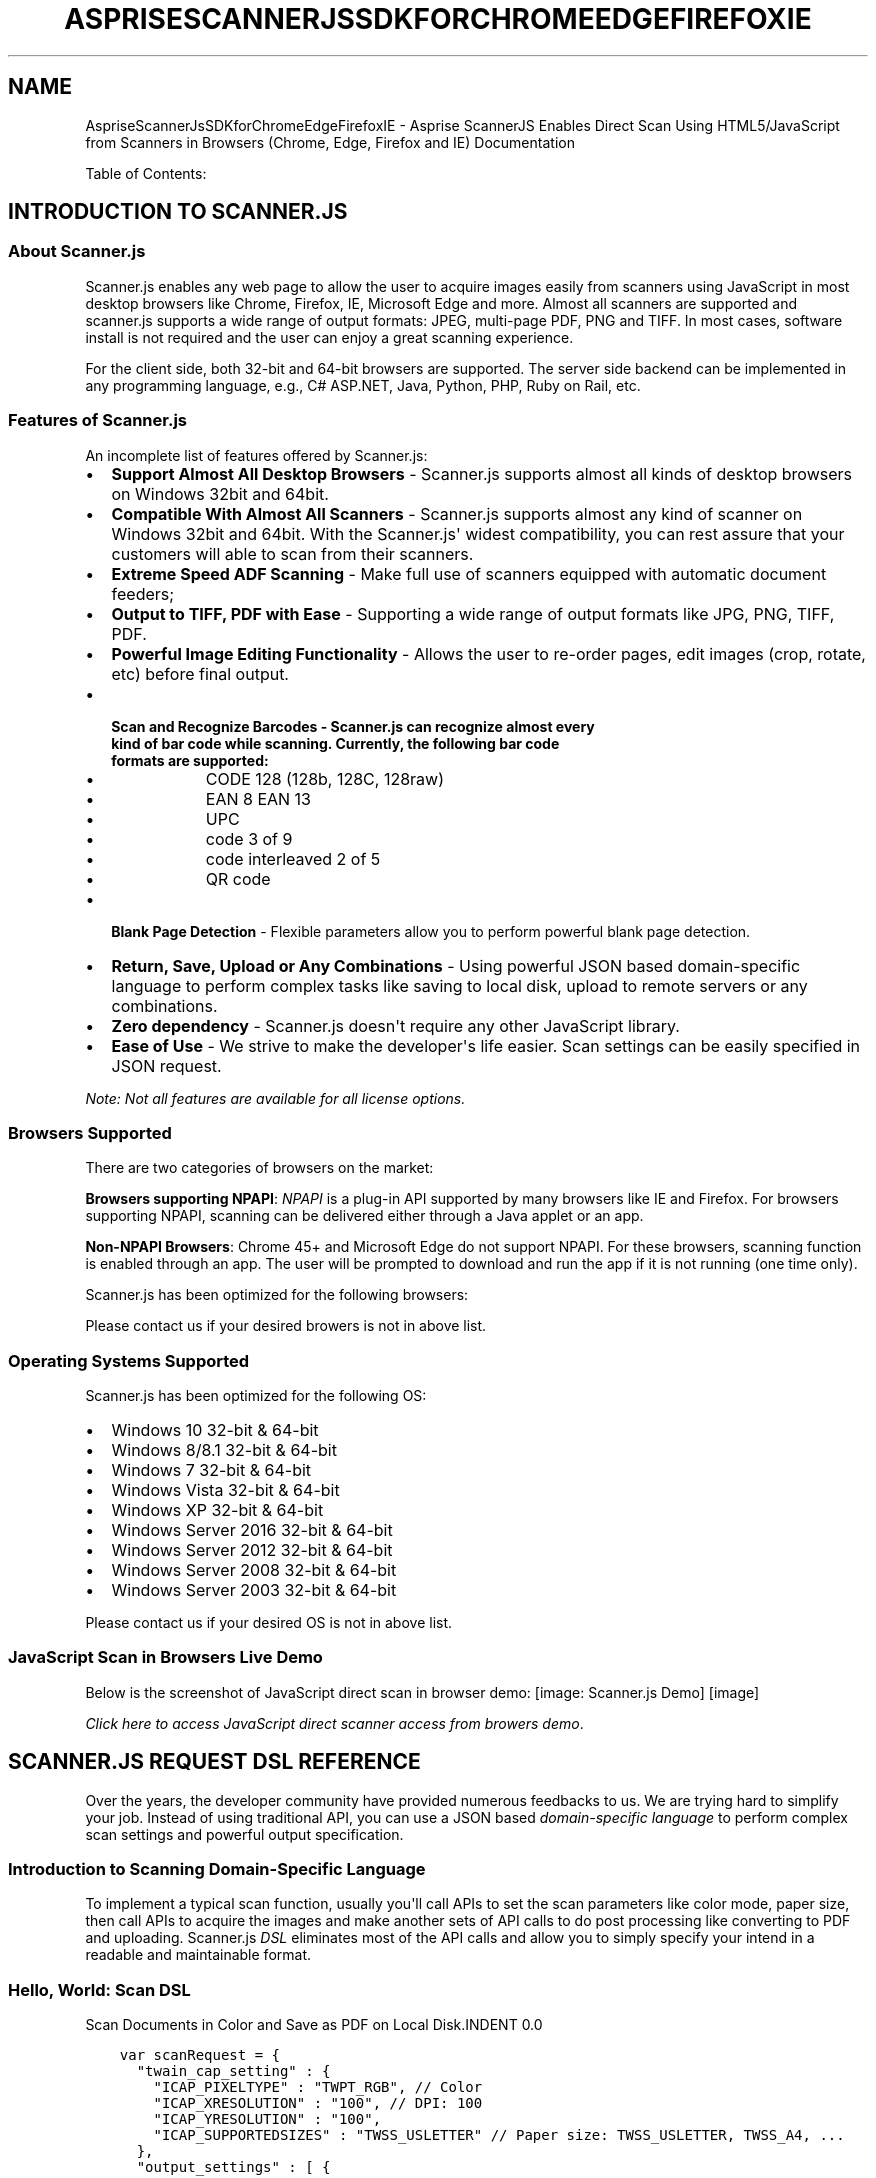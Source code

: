 .\" Man page generated from reStructuredText.
.
.TH "ASPRISESCANNERJSSDKFORCHROMEEDGEFIREFOXIE" "1" "August 22, 2016" "2.0" "Asprise ScannerJS Enables Direct Scan Using HTML5/JavaScript from Scanners in Browsers (Chrome, Edge, Firefox and IE)"
.SH NAME
AspriseScannerJsSDKforChromeEdgeFirefoxIE \- Asprise ScannerJS Enables Direct Scan Using HTML5/JavaScript from Scanners in Browsers (Chrome, Edge, Firefox and IE) Documentation
.
.nr rst2man-indent-level 0
.
.de1 rstReportMargin
\\$1 \\n[an-margin]
level \\n[rst2man-indent-level]
level margin: \\n[rst2man-indent\\n[rst2man-indent-level]]
-
\\n[rst2man-indent0]
\\n[rst2man-indent1]
\\n[rst2man-indent2]
..
.de1 INDENT
.\" .rstReportMargin pre:
. RS \\$1
. nr rst2man-indent\\n[rst2man-indent-level] \\n[an-margin]
. nr rst2man-indent-level +1
.\" .rstReportMargin post:
..
.de UNINDENT
. RE
.\" indent \\n[an-margin]
.\" old: \\n[rst2man-indent\\n[rst2man-indent-level]]
.nr rst2man-indent-level -1
.\" new: \\n[rst2man-indent\\n[rst2man-indent-level]]
.in \\n[rst2man-indent\\n[rst2man-indent-level]]u
..
.sp
Table of Contents:
.SH INTRODUCTION TO SCANNER.JS
.SS About Scanner.js
.sp
Scanner.js enables any web page to allow the user to acquire images easily from scanners
using JavaScript in most desktop browsers like Chrome, Firefox, IE, Microsoft Edge and more.
Almost all scanners are supported and scanner.js supports a wide range of output formats:
JPEG, multi\-page PDF, PNG and TIFF.
In most cases, software install is not required and the user can enjoy a great scanning experience.
.sp
For the client side, both 32\-bit and 64\-bit browsers are supported. The server side backend can
be implemented in any programming language, e.g., C# ASP.NET, Java, Python, PHP, Ruby on Rail, etc.
.SS Features of Scanner.js
.sp
An incomplete list of features offered by Scanner.js:
.INDENT 0.0
.IP \(bu 2
\fBSupport Almost All Desktop Browsers\fP \- Scanner.js supports almost all kinds of desktop browsers on Windows 32bit and 64bit.
.IP \(bu 2
\fBCompatible With Almost All Scanners\fP \- Scanner.js supports almost any kind of scanner on Windows 32bit and 64bit. With the Scanner.js\(aq widest compatibility, you can rest assure that your customers will able to scan from their scanners.
.IP \(bu 2
\fBExtreme Speed ADF Scanning\fP \- Make full use of scanners equipped with automatic document feeders;
.IP \(bu 2
\fBOutput to TIFF, PDF with Ease\fP \- Supporting a wide range of output formats like JPG, PNG, TIFF, PDF.
.IP \(bu 2
\fBPowerful Image Editing Functionality\fP \- Allows the user to re\-order pages, edit images (crop, rotate, etc) before final output.
.IP \(bu 2
.INDENT 2.0
.TP
.B \fBScan and Recognize Barcodes\fP \- Scanner.js can recognize almost every kind of bar code while scanning. Currently, the following bar code formats are supported:
.INDENT 7.0
.IP \(bu 2
CODE 128 (128b, 128C, 128raw)
.IP \(bu 2
EAN 8 EAN 13
.IP \(bu 2
UPC
.IP \(bu 2
code 3 of 9
.IP \(bu 2
code interleaved 2 of 5
.IP \(bu 2
QR code
.UNINDENT
.UNINDENT
.IP \(bu 2
\fBBlank Page Detection\fP \- Flexible parameters allow you to perform powerful blank page detection.
.IP \(bu 2
\fBReturn, Save, Upload or Any Combinations\fP \- Using powerful JSON based domain\-specific language to perform complex tasks like saving to local disk, upload to remote servers or any combinations.
.IP \(bu 2
\fBZero dependency\fP \- Scanner.js doesn\(aqt require any other JavaScript library.
.IP \(bu 2
\fBEase of Use\fP \- We strive to make the developer\(aqs life easier. Scan settings can be easily specified in JSON request.
.UNINDENT
.sp
\fINote: Not all features are available for all license options.\fP
.SS Browsers Supported
.sp
There are two categories of browsers on the market:
.sp
\fBBrowsers supporting NPAPI\fP:
\fI\%NPAPI\fP is a plug\-in API supported by many browsers
like IE and Firefox. For browsers supporting NPAPI, scanning can be delivered either through a Java applet or
an app.
.sp
\fBNon\-NPAPI Browsers\fP:
Chrome 45+ and Microsoft Edge do not support NPAPI. For these browsers,
scanning function is enabled through an app. The user will be prompted to download and run the app
if it is not running (one time only).
.sp
Scanner.js has been optimized for the following browsers:
.TS
center;
|l|l|.
_
T{
NPAPI Browsers
T}	T{
Non\-NPAPI Browsers
T}
_
T{
Chrome 44 and lower versions
T}	T{
Chrome 45 and later
T}
_
T{
Microsoft IE all versions
T}	T{
Microsoft Edge
T}
_
T{
Firefox all versions
T}	T{
T}
_
T{
Opera
T}	T{
T}
_
.TE
.sp
Please contact us if your desired browers is not in above list.
.SS Operating Systems Supported
.sp
Scanner.js has been optimized for the following OS:
.INDENT 0.0
.IP \(bu 2
Windows 10 32\-bit & 64\-bit
.IP \(bu 2
Windows 8/8.1 32\-bit & 64\-bit
.IP \(bu 2
Windows 7 32\-bit & 64\-bit
.IP \(bu 2
Windows Vista 32\-bit & 64\-bit
.IP \(bu 2
Windows XP 32\-bit & 64\-bit
.IP \(bu 2
Windows Server 2016 32\-bit & 64\-bit
.IP \(bu 2
Windows Server 2012 32\-bit & 64\-bit
.IP \(bu 2
Windows Server 2008 32\-bit & 64\-bit
.IP \(bu 2
Windows Server 2003 32\-bit & 64\-bit
.UNINDENT
.sp
Please contact us if your desired OS is not in above list.
.SS JavaScript Scan in Browsers Live Demo
.sp
Below is the screenshot of JavaScript direct scan in browser demo:
[image: Scanner.js Demo]
[image]
.sp
\fI\%Click here to access JavaScript direct scanner access from browers demo\fP\&.
.SH SCANNER.JS REQUEST DSL REFERENCE
.sp
Over the years, the developer community have provided numerous feedbacks to us.
We are trying hard to simplify your job. Instead of using traditional API,
you can use a JSON based \fI\%domain\-specific language\fP to perform
complex scan settings and powerful output specification.
.SS Introduction to Scanning Domain\-Specific Language
.sp
To implement a typical scan function, usually you\(aqll call APIs to set the scan parameters like color mode, paper size,
then call APIs to acquire the images and make another sets of API calls to do post processing like converting to PDF and uploading.
Scanner.js \fI\%DSL\fP eliminates most of the API calls and allow you to simply specify your intend in a readable and maintainable format.
.SS Hello, World: Scan DSL
Scan Documents in Color and Save as PDF on Local Disk.INDENT 0.0
.INDENT 3.5
.sp
.nf
.ft C
var scanRequest = {
  "twain_cap_setting" : {
    "ICAP_PIXELTYPE" : "TWPT_RGB", // Color
    "ICAP_XRESOLUTION" : "100", // DPI: 100
    "ICAP_YRESOLUTION" : "100",
    "ICAP_SUPPORTEDSIZES" : "TWSS_USLETTER" // Paper size: TWSS_USLETTER, TWSS_A4, ...
  },
  "output_settings" : [ {
    "type" : "save",
    "format" : "pdf",
    "save_path" : "${TMP}\e\e${TMS}${EXT}" // Can be absolute path or path containing variables
  } ]
};
.ft P
.fi
.UNINDENT
.UNINDENT
.sp
You can then pass the scan request in JSON to function \fBasprise_scanner_js_scan\fP\&. For example:
Execute Scan Request DSL in JavaScript.INDENT 0.0
.INDENT 3.5
.sp
.nf
.ft C
asprise_scanner_js_scan(resultHandlerCallBackFunction, scanRequest, true, false);
.ft P
.fi
.UNINDENT
.UNINDENT
.SS Make Use of DSL\(aqs Flexibility
.sp
The scan request can be either in JavaScript object or in plain string, so that you can externalize it \- for example, read it from user input or load it from an external file, url or database.
.sp
You may also consider setting up a number of scanning profiles to allow the user to perform personalized tasks.
.SS Scanning DSL Specification
Example with All Attributes.INDENT 0.0
.INDENT 3.5
.sp
.nf
.ft C
{
  "request_id": "123",
  "processing_strategy": "after\-all\-scans", // default value is "default" \- process image after each scan immediately.

  // \-\-\-\-\-\-\-\-\-\-\-\-\-\-\- Scan Settings \-\-\-\-\-\-\-\-\-\-\-\-\-\-\-
  "twain_cap_setting": {
    "ICAP_PIXELTYPE": "TWPT_GRAY,TWPT_RGB", // Preferrs GRAY, fall back Color; TWPT_BW
    "ICAP_XSCALING/RESET": "null", // Resets a capability
    "ICAP_XRESOLUTION": "200", // Sets the resolution
    "ICAP_YRESOLUTION": "200", // Sets the resolution
    "CAP_AUTOFEED": false, // TW_BOOL, No default; TRUE to use ADF or FALSE to use Flatbed
    "ICAP_FRAMES":  "(0, 0, 4, 6)" // Scan part of the image only
  },

  "prompt_scan_more":  true, /** Default value: false */

  // \-\-\-\-\-\-\-\-\-\-\-\-\-\-\- Processing Settings \-\-\-\-\-\-\-\-\-\-\-\-\-\-\-
  "discard_blank_pages": "false", /** Default value: false */
  "blank_page_threshold": "0.02",
  "blank_page_margin_percent": "8",

  "recognize_barcodes": "false", /** Default value: false */

  // \-\-\-\-\-\-\-\-\-\-\-\-\-\-\- Output Settings \-\-\-\-\-\-\-\-\-\-\-\-\-\-\-
  "output_settings": [
    {
      "type": "save", // return\-base64, save, upload[\-thumbnail]
      "format": "pdf", // bmp, png, jpg, tif, pdf // optional, default is jpg
      "thumbnail_height": 200, // only for \-thumbnail; optional, default is 200
      "save_path": "${TMP}\e\e${TMS}${EXT}", // only for save

      /** JPG realted */
      "jpeg_quality": "90", // optional, default is 80, only for JPG format

      /** TIFF Related */
      "tiff_compression": "G4", // optional, default is empty; only for TIFF format
      "tiff_force_single_page": "false",

      /** PDF Related */
      "pdf_force_black_white": "true", // optional, default is false; only for PDF format
      "pdfa_compliant": "false",
      "pdf_owner_password": "",
      "pdf_user_password": "",
      "pdf_text_line": "Asprise PDF/A scan by ${COMPUTERNAME}/${USERNAME} on ${DATETIME}",
      "exif": {
        "DocumentName": "PDF/A Scan",
        "UserComment": "Scanned using Asprise software"
      },

      /** Upload Related */
      "upload_after_all_done": "true", // default is true
      "upload_one_by_one": "false", // default is false
      "upload_target": {
        "url": "http://asprise.com/scan/applet/upload.php?action=dump",
        "method": "post",
        "max_retries": 2,
        "post_fields": { // Optional additional POST fields
          "provider": "Asprise"
        },
        "post_file_field_name": "asprise_scans", // Field name of of uploaded files
        "post_files": [ // Optional additional files to be uploaded
          "C:\e\e_tmp0.jpg"
        ],
        "cookies": "name=Asprise; domain=asprise.com", // Optional cookies to pass
        "auth": "user:pass", // Optional auth info
        "headers": [ // Optional additioanl headers
          "Referer: http://asprise.com"
        ],
        "log_file": "null", // Log HTTP operations to a file for debug purpose
        "max_operation_time": 600, // Max operation timeout in seconds.
        "to_file": "null" // Save the HTTP response to a file.
      }
    }
  ],

  // \-\-\-\-\-\-\-\-\-\-\-\-\-\-\- Other Return Options: image info \-\-\-\-\-\-\-\-\-\-\-\-\-\-\-
  "retrieve_caps": [ // caps to be retrieved for each scan
    "ICAP_PIXELTYPE",
    "ICAP_XRESOLUTION",
    "ICAP_UNITS",
    "ICAP_FRAMES"
  ],

  "retrieve_extended_image_attrs": [ // device returned extended image attributes
    "BARCODE",
    "TWEI_PATCHCODE"
  ]
}
.ft P
.fi
.UNINDENT
.UNINDENT
.SS twain_cap_setting: Scan Settings
.sp
\fBtwain_cap_setting\fP specifies scanning settings. You may use either TWAIN constant name or the actual contant value in both attribute names and values.
For example, \fB"ICAP_PIXELTYPE": "TWPT_GRAY"\fP is equivalent to \fB"0x0101": "1"\fP\&.
.sp
Various capability setting and resetting operations are supported:
.INDENT 0.0
.TP
.B Set Single Value
Using a single value to set a capability directly. Example: \fB"ICAP_PIXELTYPE": "TWPT_GRAY"\fP
.TP
.B Set Value with Fallback
A list of values separated with comma instructs Asprise Scanning to try each value in order until setting is successful. Example: \fB"ICAP_PIXELTYPE": "TWPT_GRAY,TWPT_RGB"\fP
.TP
.B Reset a Capability
Appending the capability name with \fB/RESET\fP to instruct the device to reset a capability to its device default value. Example: \fB"ICAP_XSCALING/RESET": null\fP
.UNINDENT
.sp
You may specify capability setting attributes in any order as Asprise Scanning will intelligently coordinate capability setting properly.
.sp
Common used capability list (note that a particular scanner may not support all the capabilities list below):
.sp

.SS retrieve_caps: Image Information to be Returned
.sp
Use it when you are interested to know the metadata about the images or the actual scanning setting used when scanning the images.
\fBretrieve_caps\fP specifies an array of capabilites should be returned for each image acquried. You may use either TWAIN constant name or the actual contant value
as the array element. For example, \fB["ICAP_PIXELTYPE", "ICAP_XRESOLUTION"]\fP is equivalent to \fB["0x0101",  "0x1118"]\fP\&.
.sp
You may refer to \fI\%twain_cap_setting: Scan Settings\fP for common used capabilities.
.SS retrieve_extended_image_attrs: Extended Image Attributes to be Returned
.sp
Similar to \fBretrieve_caps\fP, \fBretrieve_extended_image_attrs\fP specifies an array of extended image attributes to be returned for each image acquried. You may use either TWAIN constant name or the actual contant value
as the array element. For example, \fB["TWEI_PATCHCODE"]\fP is equivalent to \fB["0x1212"]\fP\&.
.sp
Note that only high end scanners may return extended image attributes.
.sp
For your convenience, \fB"BARCODE"\fP will be expanded to the following list of attributes: "TWEI_BARCODECOUNT", "TWEI_BARCODECONFIDENCE", "TWEI_BARCODEX", "TWEI_BARCODEY", "TWEI_BARCODETYPE", "TWEI_BARCODEROTATION", "TWEI_BARCODETEXTLENGTH", "TWEI_BARCODETEXT".
.SS recognize_barcodes: Barcode Recognition
.sp
You may request high end scanners to decode barcodes using \fBretrieve_extended_image_attrs\fP\&. However, the rest of scanners are unable to decode barcodes.
By setting \fBrecognize_barcodes\fP to \fBtrue\fP, you instruct Asprise Scanning to recognize a wide range of barcode and QR code formats even
if the scanner devices don\(aqt support barcode recognition. The following barcode formats are supported:
.INDENT 0.0
.INDENT 3.5
.INDENT 0.0
.IP \(bu 2
CODE 128 (128b, 128C, 128raw)
.IP \(bu 2
EAN 8 EAN 13
.IP \(bu 2
UPC
.IP \(bu 2
code 3 of 9
.IP \(bu 2
code interleaved 2 of 5
.IP \(bu 2
QR code
.UNINDENT
.UNINDENT
.UNINDENT
.SS discard_blank_pages: Discard Blank Pages Automatically
.sp
To discard blank page automatically, you can set \fBdiscard_blank_pages\fP to \fBtrue\fP\&. You may also tune
the following paramters:
.INDENT 0.0
.TP
.B blank_page_threshold
Specifies the maximum ink coverage to be considered as blank. The default value is 0.02, meaning
if the ink coverage is less than 2%, then it is considered as blank. Valid value range: 0 ~ 1.0
.TP
.B blank_page_margin_percent
Page margins are often prone to noise. This parameter allow you to exclude certain percentage of page
on the margins. Default value is 8, meaning 8% of page width is considered as left and right margins and
8% of page height is for top and bottom margins. Valid value range: 0 ~ 100
.UNINDENT
.SS prompt_scan_more: Scan Multiple Pages in a Session
.sp
Set \fBprompt_scan_more\fP to \fBtrue\fP to prompt the user to scan multiple pages in a session.
.SS Output Settings
.sp
For a scan session, you may specify any combination of the following output setting types to the \fBoutput_settings\fP attribute:
.INDENT 0.0
.TP
.B \fI\%save\fP
Save the scanned images to local hard disk drives or mapped network locations. Required attribute: \fBsave_path\fP\&. More details are available in \fI\%save, save\-thumbnail\fP
.TP
.B \fI\%upload\fP
Upload the scanned images to a URL. Required attribute: \fBupload_target\fP\&.
.TP
.B \fI\%return\-base64\fP
Returns the data of the scanned images in base64 format. Required attribute: none.
.TP
.B return\-handle
For C/C++ only: returns the handles to the scanned images. Required attribute: none.
.TP
.B *\-thumbnail
save\-thumbnail, upload\-thumbnail and return\-base\-thumbnail performs the same operations on the thumbnails (scaled down version). \fBthumbnail_height\fP is optional with default value of 200 (the height of the
thumbnail should be 200 pixels).
.UNINDENT
.sp
You are free to combine any number of the output settings. For example, below request instructs to upload the scanned images in PDF format to remote web server and
return the base64 encoded data of the thumbnails (JPG format):
Upload PDF and Return the Thumbnails in JPG.INDENT 0.0
.INDENT 3.5
.sp
.nf
.ft C
{
   "output_settings" : [ {
     "type" : "upload",
     "format" : "pdf",
     "upload_target" : {
       "url" : "http://asprise.com/scan/applet/upload.php?action=dump"
     }
   }, {
     "type" : "return\-base64\-thumbnail",
     "format" : "jpg"
   } ]
}
.ft P
.fi
.UNINDENT
.UNINDENT
.SS Image Formats Supported
.sp
You use \fBformat\fP attribute to specify the desired output format. The following list of image formats are supported:
.INDENT 0.0
.TP
.B jpg
JPEG format. This is the default format, i.e., jpg will be used if \fBformat\fP attribute is not present.
.sp
Use \fBjpeg_quality\fP to specify the JPEG quality. The default value is 80.
.TP
.B bmp
Bitmap format.
.TP
.B png
Portable Network Graphics.
.TP
.B tif
Tagged Image File Format.
.sp
Use \fBtiff_compression\fP to specify the compression to be used for TIFF. Valid values are: \fBG4\fP, \fBG3\fP, \fBLZW\fP, \fBRLE\fP, \fBZIP\fP and \fBNONE\fP (default).
.TP
.B pdf
Portable Document Format. The following list of attributes may be used to customize PDF output:
.sp
\fBpdf_force_black_white\fP: Default is false, set to true to use CCITT Group 4 Compression for ultra small file size.
.sp
\fBpdfa_compliant\fP: Default is false, set to true to force PDF\-A/1 compliance.
.sp
\fBpdf_text_line\fP: Optionally, you can specify a line to text to be printed on the bottom left of the first page. Macros can be used e.g., "Scanned by ${COMPUTERNAME}/${USERNAME} on ${DATETIME}".
.sp
\fBpdf_owner_password\fP, \fBpdf_user_password\fP: Optionally, you may specify password when \fBpdfa_compliant\fP is false.
.sp
\fBexif\fP: the following tags can be specified: \fBDocumentName\fP, \fBUserComment\fP and \fBCopyright\fP\&.
.UNINDENT
.SS save, save\-thumbnail
.sp
You use \fBsave\fP and \fBsave\-thumbnail\fP to save the scanned images or thumbnails to local hard disk drives or mapped network locations.
.sp
\fBsave_path\fP is a required attribute, which you use to specify the target output location. Note \fBsave_path\fP specifies the complete target file location, not the containing folder.
If you set \fB"save_path": .\e\etest.jpg\fP and there are multiple images scanned, you\(aqll get only the last one as previous images will be overwritten. To avoid this problem,
you may use any of the macros listed below:
.INDENT 0.0
.TP
.B ${TMS}
Timestamp with milliseconds, e.g, \(aq2020\-12\-25_08\-06\-27.880\(aq.
.TP
.B ${TM}
Timestamp without milliseconds, e.g, \(aq2020\-12\-25_08\-06\-27\(aq.
.TP
.B ${DATE}
Readable timestamp in a format similar to ISO 8601.
.TP
.B ${I}
Image index in a scanning session.
.TP
.B ${EXT}
Image file extension according to the image format specified using \fBformat\fP (default is JPG).
.TP
.B ${TMP}, ${USERPROFILE} and all other env variables
Environment variables are supported. You may define custom environment variables and use them in the path as long as your enclose the names with \fB${\fP and \fB}\fP\&.
.UNINDENT
.sp
Unsupported macros will be replaced with \fB_\fP\&.
.sp
The actual path that the image is written will be returned in the result.
.SS upload, upload\-thumbnail
.sp
You use \fBupload\fP and \fBupload\-thumbnail\fP to upload the scanned images or thumbnails to a remote server. The back end can be implemented in any programming language like
C, C#/VB.NET, Java, Node.js, PHP, Python, Ruby on Rails, etc. as image data are sent using standard HTTP POST.
.sp
To specify the upload destination, you need to set \fBupload_target\fP to an object with the following attributes:
.INDENT 0.0
.TP
.B url
The only required attribute; specifies the target URL.
.TP
.B max_retries
Max number of retries before giving up; the default value is 2.
.TP
.B post_file_field_name
The name of the POST field for image files. Default value is \(aqasprise_scans\(aq if there is only one file or \(aqasprise_scans[]\(aq if there are many files. You don\(aqt need to add \(aq[]\(aq as the system will auto fix it.
.TP
.B post_fields
Optionally specifies additional fields to be POSTed.
.TP
.B cookies
Optional cookies to be sent over along.
.TP
.B auth
Optionally authentication token
.TP
.B headers
Optionally adds an array of additional HTTP request headers
.TP
.B log_file
Optionally specify a local file to print logging information for debug purpose.
.TP
.B max_operation_time
Max HTTP operation time allowed in seconds. Default value is 1200 (20 minutes).
.UNINDENT
.SS return\-base64, return\-base64\-thumbnail
.sp
Use \fBreturn\-base64\fP and \fBreturn\-base64\-thumbnail\fP to return the data of the scanned images and thumbnails in base64 format.
.sp
Once obtained the base64 encoded data from the result, you can then decode base64 data into binary and read the image from it.
.SH JAVASCRIPT SCANNING LIBRARY API DEV GUIDE
.SS Include scanner.js
.sp
For evaluation or lite usage, you can simply include a JavaScript .js file from asprise.com.
Alternatively, you may \fI\%download Scanner.js zip\fP and unzip the files into a folder on your own web server.
.SS Option 1: Include scanner.js from asprise.com
.sp
For this option, you simply use a \fBscript\fP tag to include scanner.js:
Include scanner.js from asprise.com.INDENT 0.0
.INDENT 3.5
.sp
.nf
.ft C
<html lang="en">
<head>
    <script src="//asprise.azureedge.net/scannerjs/scanner.js" type="text/javascript"></script>
.ft P
.fi
.UNINDENT
.UNINDENT
.sp
Alternatively, you can host it on your own server.
.SS Option 2: Host scanner.js on your own server
.sp
\fI\%Download scanner.js zip\fP and unzip the files into a folder on your own web server.
.sp
There isn\(aqt any server side script in scanner.js files so you can unzip it to any web server. Once done,
you can include it in your web page:
Include scanner.js from your server.INDENT 0.0
.INDENT 3.5
.sp
.nf
.ft C
<html lang="en">
<head>
    <script src="//YOUR_SERVER/PATH_TO/scanner.js" type="text/javascript"></script>
.ft P
.fi
.UNINDENT
.UNINDENT
.SS The Scanning Process
.sp
In this section, we\(aqll walk through the typical scanning process.
.sp
We\(aqll use a simple example to illustrate the basic usage of scanner.js. This example will allow the user to scan images and display them on the web page (uploading will be shown in later examples).
Below is the screenshot of the web page after two pages are scanned:
[image: Demo: Scan to JPG and display]
[image]
.INDENT 0.0
.IP \(bu 2
\fI\%View the source code of this example on GitHub\fP\&.
.IP \(bu 2
\fI\%Run the demo\fP\&.
.UNINDENT
.sp
Make sure you have already included scanner.js script. To perform a scan, you need to call
the main interface Javascript function \fBscanner.scan\fP, which accepts the following
arguments in order:
.INDENT 0.0
.TP
.B callbackFunction
Function to be called after the scan is done. Required.
.TP
.B requestSpecification
The scan request in JavaScript or plain string, as defined in scan_request\&. Required.
.TP
.B useAspriseDialog
Whether Asprise scan dialog (allows the user to preview, delete, re\-arrange order, and edit acquired images) should be used. Optional. Default to true.
.TP
.B showScannerUI
Whether native UI (if any) of the scanner device should be shown. Optional. Default to false.
.UNINDENT
.SS Initiate a scan
.sp
To initiate a scan, you can simply
call \fBscanner.scan\fP with proper arguments. For example, the code below initiates a scan that
will output images in jpg format:
Scan to JPEG format in\-memory.INDENT 0.0
.INDENT 3.5
.sp
.nf
.ft C
function scanToJpg() {
   scanner.scan(displayImagesOnPage,
   {
      "output_settings" :
      [
         {
            "type" : "return\-base64",
            "format" : "jpg"
         }
      ]
   }
   );
}
.ft P
.fi
.UNINDENT
.UNINDENT
.sp
You may use a button to invoke the above function:
.INDENT 0.0
.INDENT 3.5
.sp
.nf
.ft C
<button type="button" onclick="scanToJpg();">Scan</button>

<div id="images"></div>
.ft P
.fi
.UNINDENT
.UNINDENT
.sp
The \fBdiv\fP with name \fBimages\fP will be used to display images scanned later.
.sp
Once the user presses the Scan button, the scan dialog will present and the user
can then scan documents. After the scanning is done, the result handler callback function
will be invoked.
.SS Handle the scan result using a callback function
.sp
Scanner.js will invoke the callback function with the following arguments:
.INDENT 0.0
.TP
.B successful
Boolean flag indicating whether the call is successful or not.
.TP
.B mesg
Optional message especially when not successful; could be undefined.
.TP
.B response
The response returned from scanner.js.
.UNINDENT
.sp
Below is the implementation of the result callback function for the example above:
Process scan result and display images on the web page.INDENT 0.0
.INDENT 3.5
.sp
.nf
.ft C
/** Processes the scan result */
function displayImagesOnPage(successful, mesg, response) {
   if(!successful) { // On error
      console.error(\(aqFailed: \(aq + mesg);
      return;
   }

   if(successful && mesg != null && mesg.toLowerCase().indexOf(\(aquser cancel\(aq) >= 0) { // User canceled.
      console.info(\(aqUser canceled\(aq);
      return;
   }

   var scannedImages = scanner.getScannedImages(response, true, false); // returns an array of ScannedImage
   for(var i = 0; (scannedImages instanceof Array) && i < scannedImages.length; i++) {
      var scannedImage = scannedImages[i];
      processScannedImage(scannedImage);
   }
}

/** Images scanned so far. */
var imagesScanned = [];

/** Processes a ScannedImage */
function processScannedImage(scannedImage) {
   imagesScanned.push(scannedImage);
   var elementImg = createDomElementFromModel( {
       \(aqname\(aq: \(aqimg\(aq,
       \(aqattributes\(aq: {
           \(aqclass\(aq: \(aqscanned\(aq,
           \(aqsrc\(aq: scannedImage.src
       }
   });
   document.getElementById(\(aqimages\(aq).appendChild(elementImg);
}
.ft P
.fi
.UNINDENT
.UNINDENT
.sp
First, we check whether the scan is successful or not. If successful, we check whether the user cancels \- in which case no image will be returned.
.sp
In a single scan session, you may specify to return both originals and thumbnails (see scan_request for details).
The \fBscanner.getScannedImages\fP function can be used to extract either or both types of the images from the response:
.INDENT 0.0
.INDENT 3.5
.sp
.nf
.ft C
function getScannedImages(response, includeOriginals, includeThumbnails)
.ft P
.fi
.UNINDENT
.UNINDENT
.sp
\fBscanner.getScannedImages\fP returns an array of \fBScannedImage\fP, which is declared as below:
.INDENT 0.0
.INDENT 3.5
.sp
.nf
.ft C
var ScannedImage = function (mimeType, srcIsBase64, src, imageInfo) { // constructor
   // Object fields
   this.mimeType = mimeType;       // Mime type, e.g., \(aqimage/jpeg\(aq
   this.srcIsBase64 = srcIsBase64; // true if src is in base64 data uri false if normal url
   this.src = src;                 // src, can be either base64 data uri or normal url
   this.imageInfo = imageInfo;     // object storing image properties
};

// Object methods
ScannedImage.prototype.getWidth(); // image width or undefined if not available
ScannedImage.prototype.getHeight(); // image height or undefined

ScannedImage.prototype.isColor(); // Whether it is a color image
ScannedImage.prototype.isGray(); // Whether it is a gray image
ScannedImage.prototype.isBlackWhite(); // Whether it is a black/white image

ScannedImage.prototype.getResolution(); // The horizontal scan resolution if available
ScannedImage.prototype.getBitsPerPixel(); // Bits per pixel of undefined

ScannedImage.prototype.getBase64NoPrefix(); // Base64 encoding of the image data

ScannedImage.prototype.toString(); // Readable string describing the image
.ft P
.fi
.UNINDENT
.UNINDENT
.sp
Once an array of \fBScannedImage\fP is obtained, we can iterate each ScannedImage (Lines 13\-17) and create an \fBimg\fP element from it
and then display images on the web page using function \fBprocessScannedImage\fP\&. Note that we use \fBimagesScanned\fP to track all ScannedImages
so that we may manipulate later (e.g., upload to server).
.sp
\fBscanner.createDomElementFromModel\fP is function defined in scanner.js to help create DOM elements from declarations.
.sp
Again, the complete source code is available on \fI\%GitHub\fP\&.
.sp
Now, the scanned images are shown on the web page. Next, we\(aqll explore how to scan and upload to the server side.
.SS Scan then Upload in Browsers
.sp
There are two options to implement scan then upload in browsers. You can scan and and later upload the scanned images with an existing \fB<form>\fP when submitted.
Alternatively, you can instruct scanner.js to scan and upload directly to the server side.
.SS Option 1: Scan and Upload with a Form
.sp
We can simply extend the previous example by adding a HTML \fB<form>\fP element and an optional
\fB<div>\fP to display server response as well as a JavaScript function to submit the form:
Form HTML.INDENT 0.0
.INDENT 3.5
.sp
.nf
.ft C
<form id="form1" action="https://asprise.com/scan/applet/upload.php?action=dump" method="POST" enctype="multipart/form\-data" target="_blank" >
   <input type="text" id="sample\-field" name="sample\-field" value="Test scan"/>
   <input type="button" value="Submit" onclick="submitFormWithScannedImages();">
</form>

<div id="server_response"></div>
.ft P
.fi
.UNINDENT
.UNINDENT
JavaScript form submission function.INDENT 0.0
.INDENT 3.5
.sp
.nf
.ft C
function submitFormWithScannedImages() {
   if (scanner.submitFormWithImages(\(aqform1\(aq, imagesScanned, function (xhr) {
       if (xhr.readyState == 4) { // 4: request finished and response is ready
           document.getElementById(\(aqserver_response\(aq).innerHTML = "<h2>Response from the server: </h2>" + xhr.responseText;
           document.getElementById(\(aqimages\(aq).innerHTML = \(aq\(aq; // clear images
           imagesScanned = [];
       }
   })) {
       document.getElementById(\(aqserver_response\(aq).innerHTML = "Submitting, please stand by ...";
   } else {
       document.getElementById(\(aqserver_response\(aq).innerHTML = "Form submission cancelled.";
   }
}
.ft P
.fi
.UNINDENT
.UNINDENT
.INDENT 0.0
.IP \(bu 2
\fI\%View the source code of this example on GitHub\fP\&.
.IP \(bu 2
\fI\%Run the demo\fP\&.
.UNINDENT
.sp
The \fB<form>\fP target URL \fI\%https://asprise.com/scan/applet/upload.php?action=dump\fP is
a PHP script that accept form post and echo back all the data received. You may use it to test your form submissions.
All uploaded images to this URL will be automatically deleted after a few days.
\fI\%The source code of this script is available here\fP\&. Note that you may
use any programming language (like C# ASP.NET, Java, PHP, Python, Ruby on Rails) to implement the server side.
.sp
Let\(aqs take a look at the JavaScript function. \fBscanner.submitFormWithImages\fP, which is defined in scanner.js,
submits scanned images along with all form data to the action url through \fI\%XMLHttpRequest\fP\&.
It accepts the following arguments in order:
.INDENT 0.0
.TP
.B formId
The value of the attribute \fBid\fP of the \fB<form>\fP element. Required.
.TP
.B images
An \fBArray\fP of \fBScannedImage\fP\&. Its length must be greater than 0 otherwise form submission will be canceled. Required.
.TP
.B onReadyStateChangeHandler
Callback function to be set as \fI\%XMLHttpRequest.onreadystatechange\fP\&.
.UNINDENT
.sp
\fBscanner.submitFormWithImages\fP returns the XMLHttpRequest object or undefined if submission is canceled
(form with the given id doesn\(aqt exist or no scanned images are passed).
.sp
When form post is done (\fBxhr.readyState == 4\fP), we displays the server response and clear scanned images on the web page (Lines 3\-7).
.sp
The following is a screenshot of the web page after the scanned image has been uploaded through the form:
[image: Demo: Scan to form and upload]
[image]
.sp
In practice, the upload script usually returns key information through JSON rather than
HTML markups. Instead of using \fI\%https://asprise.com/scan/applet/upload.php?action=dump\fP, you may set the target
URL to \fI\%https://asprise.com/scan/applet/upload.php?action=upload\fP to return path to the upload file only.
.SS Scan to PDF and Upload with a Form
.sp
One common use of scanner.js is to scan images as PDF and display thumbnails on the web page.
We can modify the code of the above example to implement this feature.
.sp
First, we create a JavaScript function \fBscanToPdfWithThumbnails\fP to initiate a scan
with two output settings: one for originals (PDF) and one for thumbnails (JPG):
JavaScript scan originals as PDF and thumbails as JPG.INDENT 0.0
.INDENT 3.5
.sp
.nf
.ft C
function scanToPdfWithThumbnails() {
   scanner.scan(displayImagesOnPage,
     {
         "output_settings": [
             {
                 "type": "return\-base64",
                 "format": "pdf",
                 "pdf_text_line": "By ${USERNAME} on ${DATETIME}"
             },
             {
                 "type": "return\-base64\-thumbnail",
                 "format": "jpg",
                 "thumbnail_height": 200
             }
         ]
     }
   );
}
.ft P
.fi
.UNINDENT
.UNINDENT
.sp
For detailed configuration, please refer to scan_output_settings_img_formats\&.
.sp
Now, we need to modify \fBdisplayImagesOnPage\fP to store originals and display thumbnails on the web page:
JavaScript scan originals into PDF and thumbails into JPG.INDENT 0.0
.INDENT 3.5
.sp
.nf
.ft C
function displayImagesOnPage(successful, mesg, response) {
   if(!successful) { // On error
       console.error(\(aqFailed: \(aq + mesg);
       return;
   }

   if(successful && mesg != null && mesg.toLowerCase().indexOf(\(aquser cancel\(aq) >= 0) { // User cancelled.
       console.info(\(aqUser cancelled\(aq);
       return;
   }

   var scannedImages = scanner.getScannedImages(response, true, false); // returns an array of ScannedImage
   for(var i = 0; (scannedImages instanceof Array) && i < scannedImages.length; i++) {
       var scannedImage = scannedImages[i];
       processOriginal(scannedImage);
   }

   var thumbnails = getScannedImages(response, false, true); // returns an array of ScannedImage
   for(var i = 0; (thumbnails instanceof Array) && i < thumbnails.length; i++) {
       var thumbnail = thumbnails[i];
       processThumbnail(thumbnail);
   }
}

/** Images scanned so far. */
var imagesScanned = [];

/** Processes an original */
function processOriginal(scannedImage) {
   imagesScanned.push(scannedImage);
}

/** Processes a thumbnail */
function processThumbnail(scannedImage) {
   var elementImg = createDomElementFromModel( {
       \(aqname\(aq: \(aqimg\(aq,
       \(aqattributes\(aq: {
           \(aqclass\(aq: \(aqscanned\(aq,
           \(aqsrc\(aq: scannedImage.src
       }
   });
   document.getElementById(\(aqimages\(aq).appendChild(elementImg);
}
.ft P
.fi
.UNINDENT
.UNINDENT
.sp
The \fBsubmitFormWithScannedImages\fP function in previous example will remain the same: it will
submit form along with \fBimagesScanned\fP (which stores the originals).
.INDENT 0.0
.IP \(bu 2
\fI\%View the source code of this example on GitHub\fP\&.
.IP \(bu 2
\fI\%Run the demo\fP\&.
.UNINDENT
.sp
Once the user clicks Submit button,
the PDF file will be uploaded as shown below. Click the PDF icon to view it.
[image: Demo: Scan PDF to form and upload]
[image]
.SS Option 2: Scan to PDF and Upload Directly Through Scanner.js
.sp
Scanner.js has the capability of uploading images immediately after scanning. Instead of uploading images
through a \fB<form>\fP, you may instruct scanner.js to upload images directly.
JavaScript scan and upload directly.INDENT 0.0
.INDENT 3.5
.sp
.nf
.ft C
function scanAndUploadDirectly() {
   scanner.scan(displayServerResponse,
       {
           "output_settings": [
               {
                   "type": "upload",
                   "format": "pdf",
                   "upload_target": {
                       "url": "https://asprise.com/scan/applet/upload.php?action=dump",
                       "post_fields": {
                           "sample\-field": "Test scan"
                       },
                       "cookies": document.cookie,
                       "headers": [
                           "Referer: " + window.location.href,
                           "User\-Agent: " + navigator.userAgent
                       ]
                   }
               }
           ]
       }
   );
}

function displayServerResponse(successful, mesg, response) {
   if(!successful) { // On error
       document.getElementById(\(aqserver_response\(aq).innerHTML = \(aqFailed: \(aq + mesg;
       return;
   }

   if(successful && mesg != null && mesg.toLowerCase().indexOf(\(aquser cancel\(aq) >= 0) { // User cancelled.
       document.getElementById(\(aqserver_response\(aq).innerHTML = \(aqUser cancelled\(aq;
       return;
   }

   document.getElementById(\(aqserver_response\(aq).innerHTML = getUploadResponse(response);
}
.ft P
.fi
.UNINDENT
.UNINDENT
.sp
Line 7 specifies the image format is \fBpdf\fP\&. Of course, you can also use other formats like \fBjpg\fP, but here we want
a single file even if there are multiple images.
.sp
Line 6 specifies the output setting type is \fBupload\fP\&. For this type, you must specify \fBupload_target\fP\&.
The upload target should contains information like url, additional post fields, cookies and headers if any (Lines 8\-18).
.sp
After the images are scanned and uploaded, \fBdisplayServerResponse\fP will be invoked. In this case, \fBresponse\fP
contains the server response instead of the actual image data. Defined in scanner.js, \fBgetUploadResponse\fP
extracts server response.
.sp
And the corresponding HTML code:
.INDENT 0.0
.INDENT 3.5
.sp
.nf
.ft C
<button type="button" onclick="scanAndUploadDirectly();">Scan and Upload</button>

<div id="server_response"></div>
.ft P
.fi
.UNINDENT
.UNINDENT
.INDENT 0.0
.IP \(bu 2
\fI\%View the source code of this example on GitHub\fP\&.
.IP \(bu 2
\fI\%Run the demo\fP\&.
.UNINDENT
.SS Other In\-Browser Scan Tasks
.sp
Scanner.js offers a wide range of functionalities. Below lists common used tasks.
.SS Scan to Local Disk
.sp
To scan to local disk, you need to add an output setting with \fBsave\fP type and
specify the \fBsave_path\fP (either absolute path or path containing macros, refer to scan_output_settings_save):
JavaScript scan PDF to local disk.INDENT 0.0
.INDENT 3.5
.sp
.nf
.ft C
function scanToLocalDisk() {
   scanner.scan(displayResponseOnPage,
       {
           "output_settings": [
               {
                   "type": "save",
                   "format": "pdf",
                   "save_path": "${TMP}\e\e${TMS}${EXT}"
               }
           ]
       }
   );
}

function displayResponseOnPage(successful, mesg, response) {
   document.getElementById(\(aqresponse\(aq).innerHTML = scanner.getSaveResponse(response);
}
.ft P
.fi
.UNINDENT
.UNINDENT
.INDENT 0.0
.IP \(bu 2
\fI\%View the source code of this example on GitHub\fP\&.
.IP \(bu 2
\fI\%Run the demo\fP\&.
.UNINDENT
.SS Scan Without Using Asprise Dialog
.sp
Asprise Dialog provides an optimized user experience, and using it is highly recommended. However,
if you don\(aqt want to make use it, you can set \fBuse_asprise_dialog\fP to false to disable it:
JavaScript scan without Asprise Dialog.INDENT 0.0
.INDENT 3.5
.sp
.nf
.ft C
function scanWithoutAspriseDialog() {
   scanner.scan(displayImagesOnPage,
           {
               "use_asprise_dialog": false,
               "output_settings": [
                   {
                       "type": "return\-base64",
                       "format": "jpg"
                   }
               ]
           }
   );
}
.ft P
.fi
.UNINDENT
.UNINDENT
.INDENT 0.0
.IP \(bu 2
\fI\%View the source code of this example on GitHub\fP\&.
.IP \(bu 2
\fI\%Run the demo\fP\&.
.UNINDENT
.SS Scan as PDF with CCITT G4 for Ultra Small File Size
.sp
If file size is a concern, you may use PDF with CCITT G4 compression for great saving of disk space.
The trade\-off is that PDF with CCITT G4 is black/white only. To use it:
JavaScript scan as PDF with CCITT G4.INDENT 0.0
.INDENT 3.5
.sp
.nf
.ft C
scanner.scan(displayServerResponse,
    {
        "output_settings": [
            {
                "type": "upload",
                "format": "pdf",
                "pdf_force_black_white": true, // Enables CCITT G4 compression
                "upload_target": {
                    "url": "https://asprise.com/scan/applet/upload.php?action=dump"
                }
            }
        ]
    }
);
.ft P
.fi
.UNINDENT
.UNINDENT
.INDENT 0.0
.IP \(bu 2
\fI\%View the source code of this example on GitHub\fP\&.
.IP \(bu 2
\fI\%Run the demo\fP\&.
.UNINDENT
.SS Additional Control Options
.sp

.SS Obtain a License for Production Use
.sp
So you have successfully developed your Java applications with Asprise Scanning and Imaging SDK. It\(aqs time to distribute your programs to end users.
First, make sure you are an authorized licensee registered with Asprise. To purchase a license, please visit: \fI\%http://asprise.com\fP
.SH AUTHOR
Asprise Inc
.SH COPYRIGHT
2016, Asprise Inc
.\" Generated by docutils manpage writer.
.
